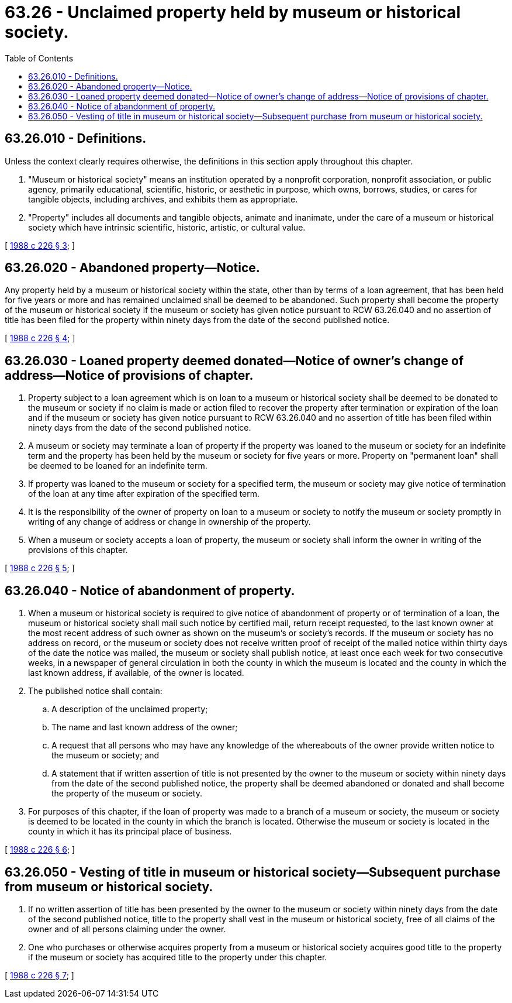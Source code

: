 = 63.26 - Unclaimed property held by museum or historical society.
:toc:

== 63.26.010 - Definitions.
Unless the context clearly requires otherwise, the definitions in this section apply throughout this chapter.

. "Museum or historical society" means an institution operated by a nonprofit corporation, nonprofit association, or public agency, primarily educational, scientific, historic, or aesthetic in purpose, which owns, borrows, studies, or cares for tangible objects, including archives, and exhibits them as appropriate.

. "Property" includes all documents and tangible objects, animate and inanimate, under the care of a museum or historical society which have intrinsic scientific, historic, artistic, or cultural value.

[ http://leg.wa.gov/CodeReviser/documents/sessionlaw/1988c226.pdf?cite=1988%20c%20226%20§%203[1988 c 226 § 3]; ]

== 63.26.020 - Abandoned property—Notice.
Any property held by a museum or historical society within the state, other than by terms of a loan agreement, that has been held for five years or more and has remained unclaimed shall be deemed to be abandoned. Such property shall become the property of the museum or historical society if the museum or society has given notice pursuant to RCW 63.26.040 and no assertion of title has been filed for the property within ninety days from the date of the second published notice.

[ http://leg.wa.gov/CodeReviser/documents/sessionlaw/1988c226.pdf?cite=1988%20c%20226%20§%204[1988 c 226 § 4]; ]

== 63.26.030 - Loaned property deemed donated—Notice of owner's change of address—Notice of provisions of chapter.
. Property subject to a loan agreement which is on loan to a museum or historical society shall be deemed to be donated to the museum or society if no claim is made or action filed to recover the property after termination or expiration of the loan and if the museum or society has given notice pursuant to RCW 63.26.040 and no assertion of title has been filed within ninety days from the date of the second published notice.

. A museum or society may terminate a loan of property if the property was loaned to the museum or society for an indefinite term and the property has been held by the museum or society for five years or more. Property on "permanent loan" shall be deemed to be loaned for an indefinite term.

. If property was loaned to the museum or society for a specified term, the museum or society may give notice of termination of the loan at any time after expiration of the specified term.

. It is the responsibility of the owner of property on loan to a museum or society to notify the museum or society promptly in writing of any change of address or change in ownership of the property.

. When a museum or society accepts a loan of property, the museum or society shall inform the owner in writing of the provisions of this chapter.

[ http://leg.wa.gov/CodeReviser/documents/sessionlaw/1988c226.pdf?cite=1988%20c%20226%20§%205[1988 c 226 § 5]; ]

== 63.26.040 - Notice of abandonment of property.
. When a museum or historical society is required to give notice of abandonment of property or of termination of a loan, the museum or historical society shall mail such notice by certified mail, return receipt requested, to the last known owner at the most recent address of such owner as shown on the museum's or society's records. If the museum or society has no address on record, or the museum or society does not receive written proof of receipt of the mailed notice within thirty days of the date the notice was mailed, the museum or society shall publish notice, at least once each week for two consecutive weeks, in a newspaper of general circulation in both the county in which the museum is located and the county in which the last known address, if available, of the owner is located.

. The published notice shall contain:

.. A description of the unclaimed property;

.. The name and last known address of the owner;

.. A request that all persons who may have any knowledge of the whereabouts of the owner provide written notice to the museum or society; and

.. A statement that if written assertion of title is not presented by the owner to the museum or society within ninety days from the date of the second published notice, the property shall be deemed abandoned or donated and shall become the property of the museum or society.

. For purposes of this chapter, if the loan of property was made to a branch of a museum or society, the museum or society is deemed to be located in the county in which the branch is located. Otherwise the museum or society is located in the county in which it has its principal place of business.

[ http://leg.wa.gov/CodeReviser/documents/sessionlaw/1988c226.pdf?cite=1988%20c%20226%20§%206[1988 c 226 § 6]; ]

== 63.26.050 - Vesting of title in museum or historical society—Subsequent purchase from museum or historical society.
. If no written assertion of title has been presented by the owner to the museum or society within ninety days from the date of the second published notice, title to the property shall vest in the museum or historical society, free of all claims of the owner and of all persons claiming under the owner.

. One who purchases or otherwise acquires property from a museum or historical society acquires good title to the property if the museum or society has acquired title to the property under this chapter.

[ http://leg.wa.gov/CodeReviser/documents/sessionlaw/1988c226.pdf?cite=1988%20c%20226%20§%207[1988 c 226 § 7]; ]

